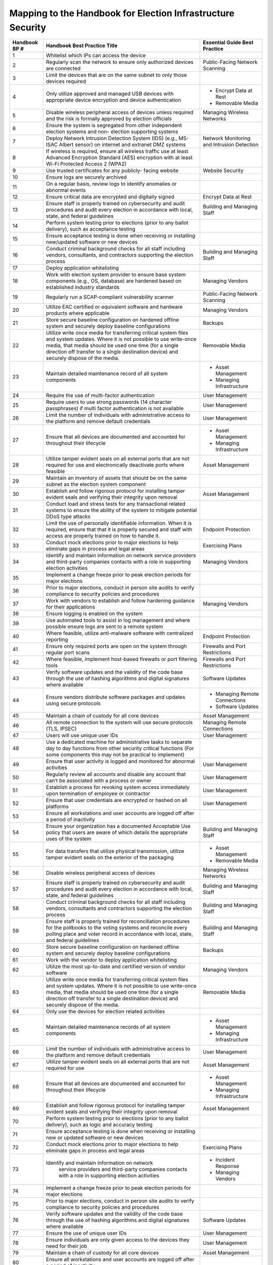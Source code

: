 ..
  Created by: mike garcia
  To: index/toc for appendices

Mapping to the Handbook for Election Infrastructure Security
------------------------------------------------------------

+---------------+----------------------------------------------+---------------------------------+
| Handbook BP # | Handbook Best Practice Title                 | Essential Guide Best Practice   |
+===============+==============================================+=================================+
|      1        | Whitelist which IPs can access the device    |                                 |
+---------------+----------------------------------------------+---------------------------------+
|      2        | Regularly scan the network to ensure only    | Public-Facing Network Scanning  |
|               | authorized devices are connected             |                                 |
+---------------+----------------------------------------------+---------------------------------+
|      3        | Limit the devices that are on the same       |                                 |
|               | subnet to only those devices required        |                                 |
+---------------+----------------------------------------------+---------------------------------+
|      4        | Only utilize approved and managed USB        | * Encrypt Data at Rest          |
|               | devices with appropriate device encryption   | * Removable Media               |
|               | and device authentication                    |                                 |
+---------------+----------------------------------------------+---------------------------------+
|      5        | Disable wireless peripheral access of        | Managing Wireless Networks      |
|               | devices unless required and the risk is      |                                 |
|               | formally approved by election officials      |                                 | 
+---------------+----------------------------------------------+---------------------------------+
|      6        | Ensure the system is segregated from other   |                                 |
|               | independent election systems and non-        |                                 |
|               | election supporting systems                  |                                 |
+---------------+----------------------------------------------+---------------------------------+
|      7        | Deploy Network Intrusion Detection System    | Network Monitoring              |
|               | (IDS) (e.g., MS-ISAC Albert sensor) on       | and Intrusion Detection         |
|               | internet and extranet DMZ systems            |                                 |
+---------------+----------------------------------------------+---------------------------------+
|      8        | If wireless is required, ensure all wireless |                                 |
|               | traffic use at least Advanced Encryption     |                                 |
|               | Standard (AES) encryption with at least      |                                 |
|               | Wi-Fi Protected Access 2 (WPA2)              |                                 |
+---------------+----------------------------------------------+---------------------------------+
|      9        | Use trusted certificates for any publicly-   | Website Security                |
|               | facing website                               |                                 |
+---------------+----------------------------------------------+---------------------------------+
|      10       | Ensure logs are securely archived            |                                 |
+---------------+----------------------------------------------+---------------------------------+
|      11       | On a regular basis, review logs to identify  |                                 |
|               | anomalies or abnormal events                 |                                 |
+---------------+----------------------------------------------+---------------------------------+
|      12       | Ensure critical data are encrypted and       | Encrypt Data at Rest            |
|               | digitally signed                             |                                 |
+---------------+----------------------------------------------+---------------------------------+
|      13       | Ensure staff is properly trained on          | Building and Managing Staff     |
|               | cybersecurity and audit procedures and audit |                                 |
|               | every election in accordance with local,     |                                 |
|               | state, and federal guidelines                |                                 |
+---------------+----------------------------------------------+---------------------------------+
|      14       | Perform system testing prior to elections    |                                 |
|               | (prior to any ballot delivery), such as      |                                 |
|               | acceptance testing                           |                                 |
+---------------+----------------------------------------------+---------------------------------+
|      15       | Ensure acceptance testing is done when       |                                 |
|               | receiving or installing new/updated software |                                 |
|               | or new devices                               |                                 |
+---------------+----------------------------------------------+---------------------------------+
|      16       | Conduct criminal background checks for all   | Building and Managing Staff     |
|               | staff including vendors, consultants, and    |                                 |
|               | contractors supporting the election process  |                                 | 
+---------------+----------------------------------------------+---------------------------------+
|      17       | Deploy application whitelisting              |                                 |
+---------------+----------------------------------------------+---------------------------------+
|      18       | Work with election system provider to ensure | Managing Vendors                |
|               | base system components (e.g., OS, database)  |                                 |
|               | are hardened based on established industry   |                                 |
|               | standards                                    |                                 |
+---------------+----------------------------------------------+---------------------------------+
|      19       | Regularly run a SCAP-compliant vulnerability | Public-Facing Network Scanning  |
|               | scanner                                      |                                 |
+---------------+----------------------------------------------+---------------------------------+
|      20       | Utilize EAC certified or equivalent software | Managing Vendors                |
|               | and hardware products where applicable       |                                 |
+---------------+----------------------------------------------+---------------------------------+
|      21       | Store secure baseline configuration on       | Backups                         |
|               | hardened offline system and securely deploy  |                                 |
|               | baseline configurations                      |                                 |
+---------------+----------------------------------------------+---------------------------------+
|      22       | Utilize write once media for transferring    | Removable Media                 |
|               | critical system files and system updates.    |                                 |
|               | Where it is not possible to use write-once   |                                 |
|               | media, that media should be used one time    |                                 |
|               | (for a single direction off transfer to a    |                                 |
|               | single destination device) and securely      |                                 |
|               | dispose of the media.                        |                                 |
+---------------+----------------------------------------------+---------------------------------+
|      23       | Maintain detailed maintenance record of all  | * Asset Management              |
|               | system components                            | * Managing Infrastructure       |
+---------------+----------------------------------------------+---------------------------------+
|      24       | Require the use of multi-factor              | User Management                 |
|               | authentication                               |                                 |
+---------------+----------------------------------------------+---------------------------------+
|      25       | Require users to use strong passwords (14    | User Management                 |
|               | character passphrases) if multi factor       |                                 |
|               | authentication is not available              |                                 |
+---------------+----------------------------------------------+---------------------------------+
|      26       | Limit the number of individuals with         | User Management                 |
|               | administrative access to the platform and    |                                 |
|               | remove default credentials                   |                                 |
+---------------+----------------------------------------------+---------------------------------+
|      27       | Ensure that all devices are documented and   | * Asset Management              |
|               | accounted for throughout their lifecycle     | * Managing Infrastructure       |
+---------------+----------------------------------------------+---------------------------------+
|      28       | Utilize tamper evident seals on all external | Asset Management                |
|               | ports that are not required for use and      |                                 |
|               | electronically deactivate ports where        |                                 |
|               | feasible                                     |                                 |
+---------------+----------------------------------------------+---------------------------------+
|      29       | Maintain an inventory of assets that should  |                                 |
|               | be on the same subnet as the election system |                                 |
|               | component                                    |                                 |
+---------------+----------------------------------------------+---------------------------------+
|      30       | Establish and follow rigorous protocol for   | Asset Management                |
|               | installing tamper evident seals and          |                                 |
|               | verifying their integrity upon removal       |                                 |
+---------------+----------------------------------------------+---------------------------------+
|      31       | Conduct load and stress tests for any        |                                 |
|               | transactional related systems to ensure the  |                                 |
|               | ability of the system to mitigate potential  |                                 |
|               | DDoS type attacks                            |                                 |
+---------------+----------------------------------------------+---------------------------------+
|      32       | Limit the use of personally identifiable     | Endpoint Protection             |
|               | information. When it is required, ensure     |                                 |
|               | that that it is properly secured and staff   |                                 |
|               | with access are properly trained on how to   |                                 |
|               | handle it.                                   |                                 |
+---------------+----------------------------------------------+---------------------------------+
|      33       | Conduct mock elections prior to major        | Exercising Plans                |
|               | elections to help eliminate gaps in process  |                                 |
|               | and legal areas                              |                                 |
+---------------+----------------------------------------------+---------------------------------+
|      34       | Identify and maintain information on network | Managing Vendors                |
|               | service providers and third-party companies  |                                 |
|               | contacts with a role in supporting election  |                                 |
|               | activities                                   |                                 |
+---------------+----------------------------------------------+---------------------------------+
|      35       | Implement a change freeze prior to peak      |                                 |
|               | election periods for major elections         |                                 |
+---------------+----------------------------------------------+---------------------------------+
|      36       | Prior to major elections, conduct in person  |                                 |
|               | site audits to verify compliance to security |                                 |
|               | policies and procedures                      |                                 |
+---------------+----------------------------------------------+---------------------------------+
|      37       | Work with vendors to establish and follow    | Managing Vendors                |
|               | hardening guidance for their applications    |                                 |
+---------------+----------------------------------------------+---------------------------------+
|      38       | Ensure logging is enabled on the system      |                                 |
+---------------+----------------------------------------------+---------------------------------+
|      39       | Use automated tools to assist in log         |                                 |
|               | management and where possible ensure logs    |                                 |
|               | are sent to a remote system                  |                                 |
+---------------+----------------------------------------------+---------------------------------+
|      40       | Where feasible, utilize anti-malware         | Endpoint Protection             |
|               | software with centralized reporting          |                                 |
+---------------+----------------------------------------------+---------------------------------+
|      41       | Ensure only required ports are open on the   | Firewalls and Port Restrictions |
|               | system through regular port scans            |                                 |
+---------------+----------------------------------------------+---------------------------------+
|      42       | Where feasible, implement host-based         | Firewalls and Port Restrictions |
|               | firewalls or port filtering tools            |                                 |
+---------------+----------------------------------------------+---------------------------------+
|      43       | Verify software updates and the validity of  | Software Updates                |
|               | the code base through the use of hashing     |                                 |
|               | algorithms and digital signatures where      |                                 |
|               | available                                    |                                 |
+---------------+----------------------------------------------+---------------------------------+
|      44       | Ensure vendors distribute software packages  | * Managing Remote Connections   |
|               | and updates using secure protocols           | * Software Updates              |
+---------------+----------------------------------------------+---------------------------------+
|      45       | Maintain a chain of custody for all core     | Asset Management                |
|               | devices                                      |                                 |
+---------------+----------------------------------------------+---------------------------------+
|      46       | All remote connection to the system will use | Managing Remote Connections     |
|               | secure protocols (TLS, IPSEC)                |                                 |
+---------------+----------------------------------------------+---------------------------------+
|      47       | Users will use unique user IDs               | User Management                 |
+---------------+----------------------------------------------+---------------------------------+
|      48       | Use a dedicated machine for administrative   |                                 |
|               | tasks to separate day to day functions from  |                                 |
|               | other security critical functions (For some  |                                 |
|               | components this may not be practical to      |                                 |
|               | implement)                                   |                                 |
+---------------+----------------------------------------------+---------------------------------+
|      49       | Ensure that user activity is logged and      | User Management                 |
|               | monitored for abnormal activities            |                                 |
+---------------+----------------------------------------------+---------------------------------+
|      50       | Regularly review all accounts and disable    | User Management                 |
|               | any account that can’t be associated with a  |                                 |
|               | process or owner                             |                                 |
+---------------+----------------------------------------------+---------------------------------+
|      51       | Establish a process for revoking system      | User Management                 |
|               | access immediately upon termination of       |                                 |
|               | employee or contractor                       |                                 |
+---------------+----------------------------------------------+---------------------------------+
|      52       | Ensure that user credentials are encrypted   | User Management                 |
|               | or hashed on all platforms                   |                                 |
+---------------+----------------------------------------------+---------------------------------+
|      53       | Ensure all workstations and user accounts    |                                 |
|               | are logged off after a period of inactivity  |                                 |
+---------------+----------------------------------------------+---------------------------------+
|      54       | Ensure your organization has a documented    | Building and Managing Staff     |
|               | Acceptable Use policy that users are aware   |                                 |
|               | of which details the appropriate uses of the |                                 |
|               | system                                       |                                 |
+---------------+----------------------------------------------+---------------------------------+
|      55       | For data transfers that utilize physical     | * Asset Management              |
|               | transmission, utilize tamper evident seals   | * Removable Media               |
|               | on the exterior of the packaging             |                                 |
+---------------+----------------------------------------------+---------------------------------+
|      56       | Disable wireless peripheral access of        | Managing Wireless Networks      |
|               | devices                                      |                                 |
+---------------+----------------------------------------------+---------------------------------+
|      57       | Ensure staff is properly trained on          | Building and Managing Staff     |
|               | cybersecurity and audit procedures and audit |                                 |
|               | every election in accordance with local,     |                                 |
|               | state, and federal guidelines                |                                 |
+---------------+----------------------------------------------+---------------------------------+
|      58       | Conduct criminal background checks for all   | Building and Managing Staff     |
|               | staff including vendors, consultants and     |                                 |
|               | contractors supporting the election process  |                                 | 
+---------------+----------------------------------------------+---------------------------------+
|      59       | Ensure staff is properly trained for         | Building and Managing Staff     |
|               | reconciliation procedures for the pollbooks  |                                 |
|               | to the voting systems and reconcile every    |                                 |
|               | polling place and voter record in accordance |                                 |
|               | with local, state, and federal guidelines    |                                 |
+---------------+----------------------------------------------+---------------------------------+
|      60       | Store secure baseline configuration on       | Backups                         |
|               | hardened offline system and securely deploy  |                                 |
|               | baseline configurations                      |                                 |
+---------------+----------------------------------------------+---------------------------------+
|      61       | Work with the vendor to deploy application   |                                 |
|               | whitelisting                                 |                                 |
+---------------+----------------------------------------------+---------------------------------+
|      62       | Utilize the most up-to-date and certified    | Managing Vendors                |
|               | version of vendor software                   |                                 |
+---------------+----------------------------------------------+---------------------------------+
|      63       | Utilize write once media for transferring    | Removable Media                 |
|               | critical system files and system updates.    |                                 |
|               | Where it is not possible to use write-once   |                                 |
|               | media, that media should be used one time    |                                 |
|               | (for a single direction off transfer to a    |                                 |
|               | single destination device) and securely      |                                 |
|               | dispose of the media.                        |                                 |
+---------------+----------------------------------------------+---------------------------------+
|      64       | Only use the devices for election related    |                                 |
|               | activities                                   |                                 |
+---------------+----------------------------------------------+---------------------------------+
|      65       | Maintain detailed maintenance records of all | * Asset Management              |
|               | system components                            | * Managing Infrastructure       |
+---------------+----------------------------------------------+---------------------------------+
|      66       | Limit the number of individuals with         | User Management                 |
|               | administrative access to the platform and    |                                 |
|               | remove default credentials                   |                                 |
+---------------+----------------------------------------------+---------------------------------+
|      67       | Utilize tamper evident seals on all external | Asset Management                |
|               | ports that are not required for use          |                                 |
+---------------+----------------------------------------------+---------------------------------+
|      68       | Ensure that all devices are documented and   | * Asset Management              |
|               | accounted for throughout their lifecycle     | * Managing Infrastructure       |
+---------------+----------------------------------------------+---------------------------------+
|      69       | Establish and follow rigorous protocol for   | Asset Management                |
|               | installing tamper evident seals and          |                                 |
|               | verifying their integrity upon removal       |                                 |
+---------------+----------------------------------------------+---------------------------------+
|      70       | Perform system testing prior to elections    |                                 |
|               | (prior to any ballot delivery), such as      |                                 |
|               | logic and accuracy testing                   |                                 |
+---------------+----------------------------------------------+---------------------------------+
|      71       | Ensure acceptance testing is done when       |                                 |
|               | receiving or installing new or updated       |                                 |
|               | software or new devices                      |                                 |
+---------------+----------------------------------------------+---------------------------------+
|      72       | Conduct mock elections prior to major        | Exercising Plans                |
|               | elections to help eliminate gaps in process  |                                 |
|               | and legal areas                              |                                 |
+---------------+----------------------------------------------+---------------------------------+
|      73       | Identify and maintain information on network | * Incident Response             |
|               |  service providers and third-party companies | * Managing Vendors              |
|               |  contacts with a role in supporting election |                                 |
|               |  activities                                  |                                 |
+---------------+----------------------------------------------+---------------------------------+
|      74       | Implement a change freeze prior to peak      |                                 |
|               | election periods for major elections         |                                 |
+---------------+----------------------------------------------+---------------------------------+
|      75       | Prior to major elections, conduct in person  |                                 |
|               | site audits to verify compliance to security |                                 |
|               | policies and procedures                      |                                 |
+---------------+----------------------------------------------+---------------------------------+
|      76       | Verify software updates and the validity of  | Software Updates                |
|               | the code base through the use of hashing     |                                 |
|               | algorithms and digital signatures where      |                                 |
|               | available                                    |                                 |
+---------------+----------------------------------------------+---------------------------------+
|      77       | Ensure the use of unique user IDs            | User Management                 |
+---------------+----------------------------------------------+---------------------------------+
|      78       | Ensure individuals are only given access to  | User Management                 |
|               | the devices they need for their job          |                                 |
+---------------+----------------------------------------------+---------------------------------+
|      79       | Maintain a chain of custody for all core     | Asset Management                |
|               | devices                                      |                                 |
+---------------+----------------------------------------------+---------------------------------+
|      80       | Ensure all workstations and user accounts    |                                 |
|               | are logged off after a period of inactivity  |                                 | 
+---------------+----------------------------------------------+---------------------------------+
|      81       | Regularly review all authorized individuals  | User Management                 |
|               | and disable any account that can’t be        |                                 |
|               | associated with a process or owner           |                                 |
+---------------+----------------------------------------------+---------------------------------+
|      82       | Ensure your organization has a documented    | Building and Managing Staff     |
|               | Acceptable Use policy that users are aware   |                                 |
|               | of which details the appropriate uses of the |                                 |
|               | system                                       |                                 |
+---------------+----------------------------------------------+---------------------------------+
|      83       | Use secure protocols for all remote          | Managing Remote Connections     |
|               | connections to the system (TLS, IPSEC)       |                                 |
+---------------+----------------------------------------------+---------------------------------+
|      84       | Ensure critical data is encrypted and        | Encrypt Data at Rest            |
|               | digitally signed                             |                                 |
+---------------+----------------------------------------------+---------------------------------+
|      85       | Ensure the use of bidirectional              |                                 |
|               | authentication to establish trust between    |                                 |
|               | the sender and receiver                      |                                 |
+---------------+----------------------------------------------+---------------------------------+
|      86       | For data transfers that utilize physical     | Asset Management                |
|               | transmission utilize tamper evident seals on |                                 |
|               | the exterior of the packaging                |                                 |
+---------------+----------------------------------------------+---------------------------------+
|      87       | Conduct criminal background checks for all   | Building and Managing Staff     |
|               | staff including vendors, consultants and     |                                 |
|               | contractors supporting the election process  |                                 | 
+---------------+----------------------------------------------+---------------------------------+
|      88       | Track all hardware assets used for           | * Asset Management              |
|               | transferring data throughout their lifecycle | * Managing Infrastructure       |
+---------------+----------------------------------------------+---------------------------------+
